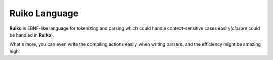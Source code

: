 
Ruiko Language
------------------------------

**Ruiko** is EBNF-like language for tokenizing and parsing which could handle context-sensitive cases easily(`closure` could be handled in **Ruiko**).

What's more, you can even write the compiling actions easily when writing parsers, and the efficiency might be amazing high.